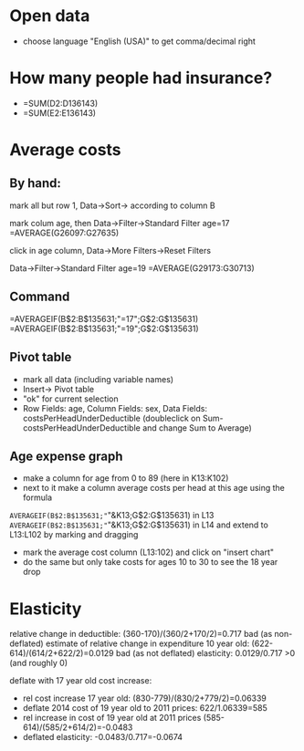 * Open data
- choose language "English (USA)" to get comma/decimal right
* How many people had insurance?
- =SUM(D2:D136143)
- =SUM(E2:E136143)

* Average costs
** By hand:
mark all but row 1, Data->Sort-> according to column B

mark colum age, then Data->Filter->Standard Filter age=17
=AVERAGE(G26097:G27635)  

click in age column, Data->More Filters->Reset Filters

Data->Filter->Standard Filter age=19
=AVERAGE(G29173:G30713)

** Command
=AVERAGEIF(B$2:B$135631;"=17";G$2:G$135631)
=AVERAGEIF(B$2:B$135631;"=19";G$2:G$135631)

** Pivot table
- mark all data (including variable names)
- Insert-> Pivot table
- "ok" for current selection
- Row Fields: age, Column Fields: sex, Data Fields: costsPerHeadUnderDeductible
 (doubleclick on Sum-costsPerHeadUnderDeductible and change Sum to Average)

** Age expense graph
- make a column for age from 0 to 89 (here in K13:K102)
- next to it make a column average costs per head at this age using the formula
=AVERAGEIF(B$2:B$135631;"="&K13;G$2:G$135631) in L13
=AVERAGEIF(B$2:B$135631;"="&K13;G$2:G$135631) in L14 
and extend to L13:L102 by marking and dragging

- mark the average cost column (L13:102) and click on "insert chart"
- do the same but only take costs for ages 10 to 30 to see the 18 year drop

* Elasticity
relative change in deductible: (360-170)/(360/2+170/2)=0.717
bad (as non-deflated) estimate of relative change in expenditure 10 year old: (622-614)/(614/2+622/2)=0.0129
bad (as not deflated) elasticity: 0.0129/0.717 >0 (and roughly 0)

deflate with 17 year old cost increase: 
  - rel cost increase 17 year old: (830-779)/(830/2+779/2)=0.06339
  - deflate 2014 cost of 19 year old to 2011 prices: 622/1.06339=585
  - rel increase in cost of 19 year old at 2011 prices (585-614)/(585/2+614/2)=-0.0483
  - deflated elasticity: -0.0483/0.717=-0.0674
